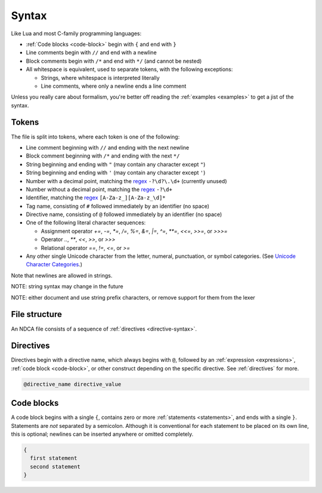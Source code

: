 .. _syntax:

******
Syntax
******

Like Lua and most C-family programming languages:

* :ref:`Code blocks <code-block>` begin with ``{`` and end with ``}``
* Line comments begin with ``//`` and end with a newline
* Block comments begin with ``/*`` and end with ``*/`` (and cannot be nested)
* All whitespace is equivalent, used to separate tokens, with the following exceptions:

  * Strings, where whitespace is interpreted literally
  * Line comments, where only a newline ends a line comment

Unless you really care about formalism, you're better off reading the :ref:`examples <examples>` to get a jist of the syntax.

.. _token-syntax:

Tokens
======

The file is split into tokens, where each token is one of the following:

* Line comment beginning with ``//`` and ending with the next newline
* Block comment beginning with ``/*`` and ending with the next ``*/``
* String beginning and ending with ``"``  (may contain any character except ``"``)
* String beginning and ending with ``'`` (may contain any character except ``'``)
* Number with a decimal point, matching the `regex`_ ``-?\d?\.\d+`` (currently unused)
* Number without a decimal point, matching the `regex`_ ``-?\d+``
* Identifier, matching the `regex`_ ``[A-Za-z_][A-Za-z_\d]*``
* Tag name, consisting of ``#`` followed immediately by an identifier (no space)
* Directive name, consisting of ``@`` followed immediately by an identifier (no space)
* One of the following literal character sequences:

  * Assignment operator `+=`, `-=`, `*=`, `/=`, `%=`, `&=`, `|=`, `^=`, `**=`, `<<=`, `>>=`, or `>>>=`
  * Operator `..`, `**`, `<<`, `>>`, or `>>>`
  * Relational operator `==`, `!=`, `<=`, or `>=`

* Any other single Unicode character from the letter, numeral, punctuation, or symbol categories. (See `Unicode Character Categories`__.)

__ https://www.compart.com/en/unicode/category

.. _regex: https://en.wikipedia.org/wiki/Regular_expression

Note that newlines are allowed in strings.

NOTE: string syntax may change in the future

NOTE: either document and use string prefix characters, or remove support for them from the lexer

.. _file-syntax:

File structure
==============

An NDCA file consists of a sequence of :ref:`directives <directive-syntax>`.

.. _directive-syntax:

Directives
==========

Directives begin with a directive name, which always begins with ``@``, followed by an :ref:`expression <expressions>`, :ref:`code block <code-block>`, or other construct depending on the specific directive. See :ref:`directives` for more.

.. code-block::

  @directive_name directive_value

.. _code-block:

Code blocks
===========

A code block begins with a single ``{``, contains zero or more :ref:`statements <statements>`, and ends with a single ``}``. Statements are *not* separated by a semicolon. Although it is conventional for each statement to be placed on its own line, this is optional; newlines can be inserted anywhere or omitted completely.

.. code-block::

  {
    first statement
    second statement
  }
